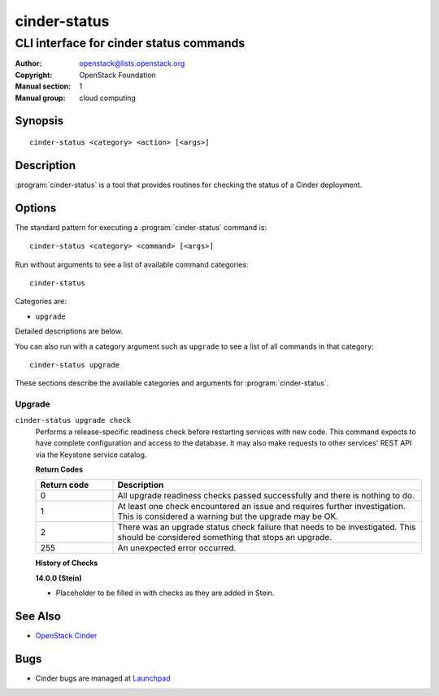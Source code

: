 =============
cinder-status
=============

----------------------------------------
CLI interface for cinder status commands
----------------------------------------

:Author: openstack@lists.openstack.org
:Copyright: OpenStack Foundation
:Manual section: 1
:Manual group: cloud computing

Synopsis
========

::

  cinder-status <category> <action> [<args>]

Description
===========

:program:`cinder-status` is a tool that provides routines for checking the
status of a Cinder deployment.

Options
=======

The standard pattern for executing a :program:`cinder-status` command is::

    cinder-status <category> <command> [<args>]

Run without arguments to see a list of available command categories::

    cinder-status

Categories are:

* ``upgrade``

Detailed descriptions are below.

You can also run with a category argument such as ``upgrade`` to see a list of
all commands in that category::

    cinder-status upgrade

These sections describe the available categories and arguments for
:program:`cinder-status`.

Upgrade
~~~~~~~

.. _cinder-status-checks:

``cinder-status upgrade check``
  Performs a release-specific readiness check before restarting services with
  new code. This command expects to have complete configuration and access
  to the database. It may also make requests to other services' REST API via
  the Keystone service catalog.

  **Return Codes**

  .. list-table::
     :widths: 20 80
     :header-rows: 1

     * - Return code
       - Description
     * - 0
       - All upgrade readiness checks passed successfully and there is nothing
         to do.
     * - 1
       - At least one check encountered an issue and requires further
         investigation. This is considered a warning but the upgrade may be OK.
     * - 2
       - There was an upgrade status check failure that needs to be
         investigated. This should be considered something that stops an
         upgrade.
     * - 255
       - An unexpected error occurred.

  **History of Checks**

  **14.0.0 (Stein)**

  * Placeholder to be filled in with checks as they are added in Stein.

See Also
========

* `OpenStack Cinder <https://docs.openstack.org/cinder/>`_

Bugs
====

* Cinder bugs are managed at `Launchpad <https://bugs.launchpad.net/cinder>`_
